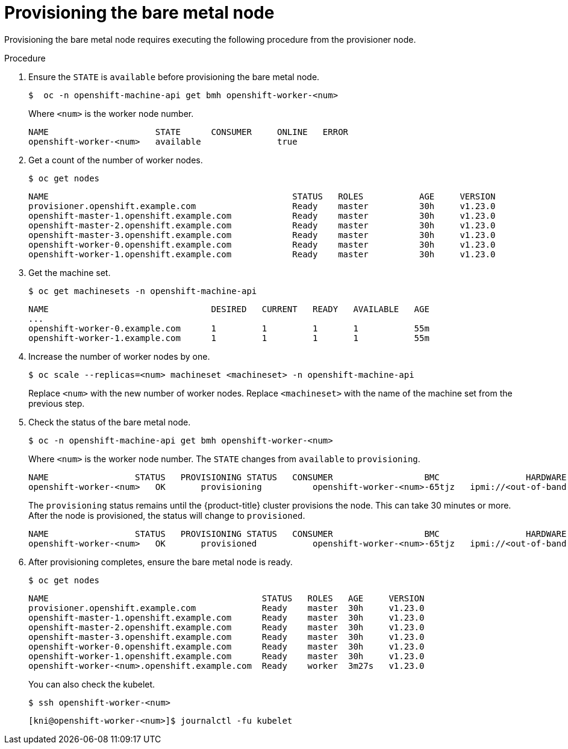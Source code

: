 // This is included in the following assemblies:
//
// ipi-install-expanding-the-cluster.adoc
:_content-type: PROCEDURE
[id='provisioning-the-bare-metal-node_{context}']

= Provisioning the bare metal node

Provisioning the bare metal node requires executing the following procedure from the provisioner node.

.Procedure

. Ensure the `STATE` is `available` before provisioning the bare metal node.
+
[source,bash]
----
$  oc -n openshift-machine-api get bmh openshift-worker-<num>
----
+
Where `<num>` is the worker node number.
+
[source,bash]
----
NAME                     STATE      CONSUMER     ONLINE   ERROR
openshift-worker-<num>   available               true
----

. Get a count of the number of worker nodes.
[source,bash]
+
----
$ oc get nodes
----
+
[source,bash]
----
NAME                                                STATUS   ROLES           AGE     VERSION
provisioner.openshift.example.com                   Ready    master          30h     v1.23.0
openshift-master-1.openshift.example.com            Ready    master          30h     v1.23.0
openshift-master-2.openshift.example.com            Ready    master          30h     v1.23.0
openshift-master-3.openshift.example.com            Ready    master          30h     v1.23.0
openshift-worker-0.openshift.example.com            Ready    master          30h     v1.23.0
openshift-worker-1.openshift.example.com            Ready    master          30h     v1.23.0
----

. Get the machine set.
+
[source,bash]
----
$ oc get machinesets -n openshift-machine-api
----
+
[source,bash]
----
NAME                                DESIRED   CURRENT   READY   AVAILABLE   AGE
...
openshift-worker-0.example.com      1         1         1       1           55m
openshift-worker-1.example.com      1         1         1       1           55m
----

. Increase the number of worker nodes by one.
+
[source,bash]
----
$ oc scale --replicas=<num> machineset <machineset> -n openshift-machine-api
----
+
Replace `<num>` with the new number of worker nodes. Replace `<machineset>` with the name of the machine set from the previous step.

. Check the status of the bare metal node.
+
[source,bash]
----
$ oc -n openshift-machine-api get bmh openshift-worker-<num>
----
+
Where `<num>` is the worker node number. The `STATE` changes from `available` to `provisioning`.
+
[source,bash]
----
NAME                 STATUS   PROVISIONING STATUS   CONSUMER                  BMC                 HARDWARE PROFILE   ONLINE   ERROR
openshift-worker-<num>   OK       provisioning          openshift-worker-<num>-65tjz   ipmi://<out-of-band-ip>   unknown            true
----
+
The `provisioning` status remains until the {product-title} cluster provisions the node. This can take 30 minutes or more. After the node is provisioned, the status will change to `provisioned`.
+
[source,bash]
----
NAME                 STATUS   PROVISIONING STATUS   CONSUMER                  BMC                 HARDWARE PROFILE   ONLINE   ERROR
openshift-worker-<num>   OK       provisioned           openshift-worker-<num>-65tjz   ipmi://<out-of-band-ip>   unknown            true
----

. After provisioning completes, ensure the bare metal node is ready.
+
[source,bash]
----
$ oc get nodes
----
+
[source,bash]
----
NAME                                          STATUS   ROLES   AGE     VERSION
provisioner.openshift.example.com             Ready    master  30h     v1.23.0
openshift-master-1.openshift.example.com      Ready    master  30h     v1.23.0
openshift-master-2.openshift.example.com      Ready    master  30h     v1.23.0
openshift-master-3.openshift.example.com      Ready    master  30h     v1.23.0
openshift-worker-0.openshift.example.com      Ready    master  30h     v1.23.0
openshift-worker-1.openshift.example.com      Ready    master  30h     v1.23.0
openshift-worker-<num>.openshift.example.com  Ready    worker  3m27s   v1.23.0
----
+
You can also check the kubelet.
+
[source,bash]
----
$ ssh openshift-worker-<num>
----
+
[source,bash]
----
[kni@openshift-worker-<num>]$ journalctl -fu kubelet
----
